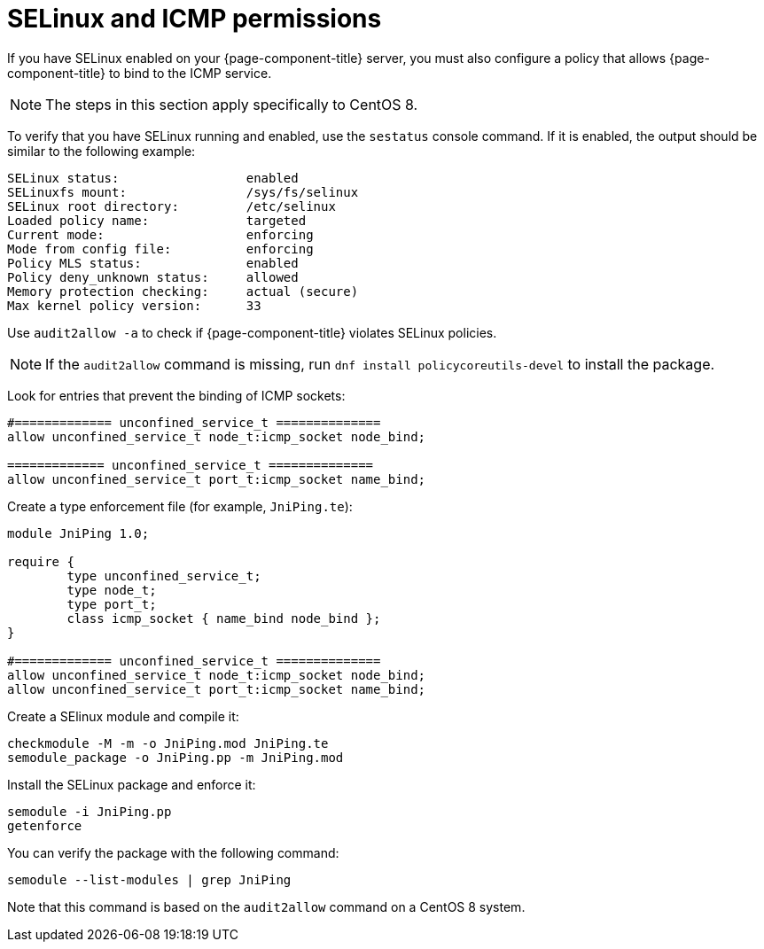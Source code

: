 [[selinux-icmp]]
= SELinux and ICMP permissions
:description: Learn how to configure a policy that lets {page-component-title} bind to the ICMP service with SELinux enabled on your OpenNMS server.

If you have SELinux enabled on your {page-component-title} server, you must also configure a policy that allows {page-component-title} to bind to the ICMP service.

NOTE: The steps in this section apply specifically to CentOS 8.

To verify that you have SELinux running and enabled, use the `sestatus` console command.
If it is enabled, the output should be similar to the following example:

[source, console]
----
SELinux status:                 enabled
SELinuxfs mount:                /sys/fs/selinux
SELinux root directory:         /etc/selinux
Loaded policy name:             targeted
Current mode:                   enforcing
Mode from config file:          enforcing
Policy MLS status:              enabled
Policy deny_unknown status:     allowed
Memory protection checking:     actual (secure)
Max kernel policy version:      33
----

Use `audit2allow -a` to check if {page-component-title} violates SELinux policies.

NOTE: If the `audit2allow` command is missing, run `dnf install policycoreutils-devel` to install the package.

Look for entries that prevent the binding of ICMP sockets:

[source, console]
----
#============= unconfined_service_t ==============
allow unconfined_service_t node_t:icmp_socket node_bind;

============= unconfined_service_t ==============
allow unconfined_service_t port_t:icmp_socket name_bind;
----

Create a type enforcement file (for example, `JniPing.te`):

[source, console]
----
module JniPing 1.0;

require {
        type unconfined_service_t;
        type node_t;
        type port_t;
        class icmp_socket { name_bind node_bind };
}

#============= unconfined_service_t ==============
allow unconfined_service_t node_t:icmp_socket node_bind;
allow unconfined_service_t port_t:icmp_socket name_bind;
----

Create a SElinux module and compile it:

[source, console]
----
checkmodule -M -m -o JniPing.mod JniPing.te
semodule_package -o JniPing.pp -m JniPing.mod
----

Install the SELinux package and enforce it:

[source, console]
----
semodule -i JniPing.pp
getenforce
----

You can verify the package with the following command:

[source, console]
semodule --list-modules | grep JniPing

Note that this command is based on the `audit2allow` command on a CentOS 8 system.
